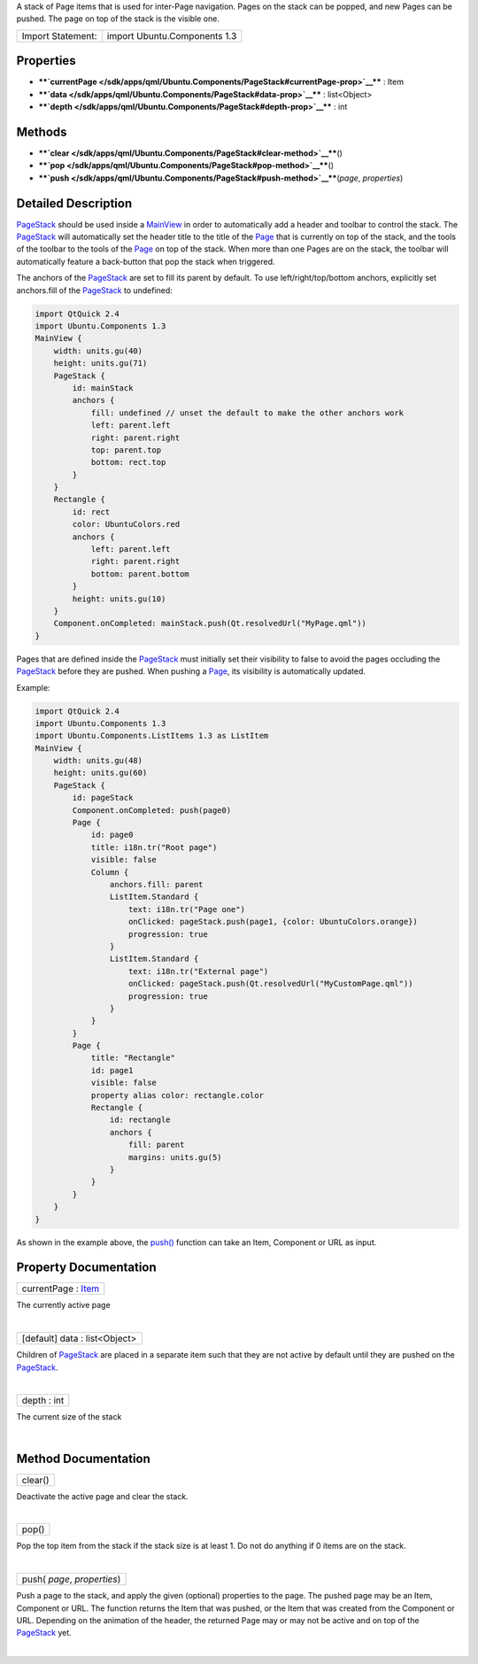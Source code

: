A stack of Page items that is used for inter-Page navigation. Pages on
the stack can be popped, and new Pages can be pushed. The page on top of
the stack is the visible one.

+---------------------+--------------------------------+
| Import Statement:   | import Ubuntu.Components 1.3   |
+---------------------+--------------------------------+

Properties
----------

-  ****`currentPage </sdk/apps/qml/Ubuntu.Components/PageStack#currentPage-prop>`__****
   : Item
-  ****`data </sdk/apps/qml/Ubuntu.Components/PageStack#data-prop>`__****
   : list<Object>
-  ****`depth </sdk/apps/qml/Ubuntu.Components/PageStack#depth-prop>`__****
   : int

Methods
-------

-  ****`clear </sdk/apps/qml/Ubuntu.Components/PageStack#clear-method>`__****\ ()
-  ****`pop </sdk/apps/qml/Ubuntu.Components/PageStack#pop-method>`__****\ ()
-  ****`push </sdk/apps/qml/Ubuntu.Components/PageStack#push-method>`__****\ (*page*,
   *properties*)

Detailed Description
--------------------

`PageStack </sdk/apps/qml/Ubuntu.Components/PageStack/>`__ should be
used inside a `MainView </sdk/apps/qml/Ubuntu.Components/MainView/>`__
in order to automatically add a header and toolbar to control the stack.
The `PageStack </sdk/apps/qml/Ubuntu.Components/PageStack/>`__ will
automatically set the header title to the title of the
`Page </sdk/apps/qml/Ubuntu.Components/Page/>`__ that is currently on
top of the stack, and the tools of the toolbar to the tools of the
`Page </sdk/apps/qml/Ubuntu.Components/Page/>`__ on top of the stack.
When more than one Pages are on the stack, the toolbar will
automatically feature a back-button that pop the stack when triggered.

The anchors of the
`PageStack </sdk/apps/qml/Ubuntu.Components/PageStack/>`__ are set to
fill its parent by default. To use left/right/top/bottom anchors,
explicitly set anchors.fill of the
`PageStack </sdk/apps/qml/Ubuntu.Components/PageStack/>`__ to undefined:

.. code:: qml

    import QtQuick 2.4
    import Ubuntu.Components 1.3
    MainView {
        width: units.gu(40)
        height: units.gu(71)
        PageStack {
            id: mainStack
            anchors {
                fill: undefined // unset the default to make the other anchors work
                left: parent.left
                right: parent.right
                top: parent.top
                bottom: rect.top
            }
        }
        Rectangle {
            id: rect
            color: UbuntuColors.red
            anchors {
                left: parent.left
                right: parent.right
                bottom: parent.bottom
            }
            height: units.gu(10)
        }
        Component.onCompleted: mainStack.push(Qt.resolvedUrl("MyPage.qml"))
    }

Pages that are defined inside the
`PageStack </sdk/apps/qml/Ubuntu.Components/PageStack/>`__ must
initially set their visibility to false to avoid the pages occluding the
`PageStack </sdk/apps/qml/Ubuntu.Components/PageStack/>`__ before they
are pushed. When pushing a
`Page </sdk/apps/qml/Ubuntu.Components/Page/>`__, its visibility is
automatically updated.

Example:

.. code:: qml

    import QtQuick 2.4
    import Ubuntu.Components 1.3
    import Ubuntu.Components.ListItems 1.3 as ListItem
    MainView {
        width: units.gu(48)
        height: units.gu(60)
        PageStack {
            id: pageStack
            Component.onCompleted: push(page0)
            Page {
                id: page0
                title: i18n.tr("Root page")
                visible: false
                Column {
                    anchors.fill: parent
                    ListItem.Standard {
                        text: i18n.tr("Page one")
                        onClicked: pageStack.push(page1, {color: UbuntuColors.orange})
                        progression: true
                    }
                    ListItem.Standard {
                        text: i18n.tr("External page")
                        onClicked: pageStack.push(Qt.resolvedUrl("MyCustomPage.qml"))
                        progression: true
                    }
                }
            }
            Page {
                title: "Rectangle"
                id: page1
                visible: false
                property alias color: rectangle.color
                Rectangle {
                    id: rectangle
                    anchors {
                        fill: parent
                        margins: units.gu(5)
                    }
                }
            }
        }
    }

As shown in the example above, the
`push() </sdk/apps/qml/Ubuntu.Components/PageStack#push-method>`__
function can take an Item, Component or URL as input.

Property Documentation
----------------------

+--------------------------------------------------------------------------+
|        \ currentPage : `Item </sdk/apps/qml/QtQuick/Item/>`__            |
+--------------------------------------------------------------------------+

The currently active page

| 

+--------------------------------------------------------------------------+
|        \ [default] data : list<Object>                                   |
+--------------------------------------------------------------------------+

Children of `PageStack </sdk/apps/qml/Ubuntu.Components/PageStack/>`__
are placed in a separate item such that they are not active by default
until they are pushed on the
`PageStack </sdk/apps/qml/Ubuntu.Components/PageStack/>`__.

| 

+--------------------------------------------------------------------------+
|        \ depth : int                                                     |
+--------------------------------------------------------------------------+

The current size of the stack

| 

Method Documentation
--------------------

+--------------------------------------------------------------------------+
|        \ clear()                                                         |
+--------------------------------------------------------------------------+

Deactivate the active page and clear the stack.

| 

+--------------------------------------------------------------------------+
|        \ pop()                                                           |
+--------------------------------------------------------------------------+

Pop the top item from the stack if the stack size is at least 1. Do not
do anything if 0 items are on the stack.

| 

+--------------------------------------------------------------------------+
|        \ push( *page*, *properties*)                                     |
+--------------------------------------------------------------------------+

Push a page to the stack, and apply the given (optional) properties to
the page. The pushed page may be an Item, Component or URL. The function
returns the Item that was pushed, or the Item that was created from the
Component or URL. Depending on the animation of the header, the returned
Page may or may not be active and on top of the
`PageStack </sdk/apps/qml/Ubuntu.Components/PageStack/>`__ yet.

| 
